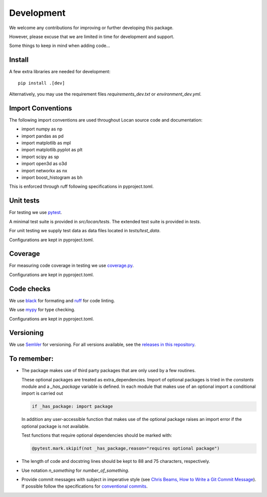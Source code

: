 .. _development:

===========================
Development
===========================

We welcome any contributions for improving or further developing this package.

However, please excuse that we are limited in time for development and support.

Some things to keep in mind when adding code...

Install
========

A few extra libraries are needed for development::

        pip install .[dev]

Alternatively, you may use the requirement files `requirements_dev.txt` or `environment_dev.yml`.


Import Conventions
====================

The following import conventions are used throughout Locan source code and
documentation:

* import numpy as np
* import pandas as pd
* import matplotlib as mpl
* import matplotlib.pyplot as plt
* import scipy as sp
* import open3d as o3d
* import networkx as nx
* import boost_histogram as bh

This is enforced through ruff following specifications in pyproject.toml.

Unit tests
===========

For testing we use pytest_.

.. _pytest: https://docs.pytest.org/en/latest/index.html

A minimal test suite is provided in `src/locan/tests`.
The extended test suite is provided in `tests`.

For unit testing we supply test data as data files located in `tests/test_data`.

Configurations are kept in pyproject.toml.

Coverage
===========

For measuring code coverage in testing we use coverage.py_.

.. _coverage.py: https://coverage.readthedocs.io

Configurations are kept in pyproject.toml.

Code checks
============

We use black_ for formating and ruff_ for code linting.

.. _black: https://pypi.org/project/black/
.. _ruff: https://pypi.org/project/ruff

We use mypy_ for type checking.

.. _mypy: https://github.com/python/mypy

Configurations are kept in pyproject.toml.

Versioning
===========

We use `SemVer`_ for versioning. For all versions available, see the
`releases in this repository`_.

.. _SemVer: http://semver.org/
.. _releases in this repository: https://github.com/super-resolution/Locan/releases

To remember:
============

* The package makes use of third party packages that are only used by a few routines.

  These optional packages are treated as extra_dependencies.
  Import of optional packages is tried in the *constants* module and a
  `_has_package` variable is defined.
  In each module that makes use of an optional import a conditional import is carried out

  .. code:: python

     if _has_package: import package

  In addition any user-accessible function that makes use of the optional
  package raises an import error
  if the optional package is not available.

  Test functions that require optional dependencies should be marked with:

  .. code:: python

   @pytest.mark.skipif(not _has_package,reason="requires optional package")


* The length of code and docstring lines should be kept to 88 and
  75 characters, respectively.

* Use notation `n_something` for `number_of_something`.


* Provide commit messages with subject in imperative style
  (see `Chris Beams, How to Write a Git Commit Message`_).
  If possible follow the specifications for `conventional commits`_.

.. _Chris Beams, How to Write a Git Commit Message: https://chris.beams.io/posts/git-commit/
.. _conventional commits: https://www.conventionalcommits.org
